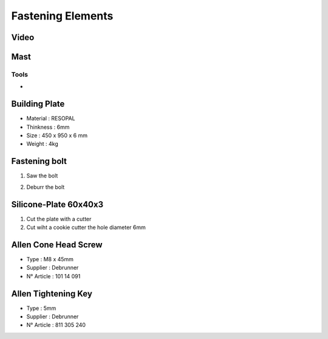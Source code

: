 Fastening Elements
==================

Video
-----

.. raw:: html

    <iframe width="350" height="245"
    src="https://www.youtube.com/embed/WM_JbWVXLaU?start=0&end=1841"
    frameborder="0" 
    allowfullscreen></iframe>

Mast
----

Tools
^^^^^

- 



Building Plate
--------------

.. image:: figures/Building-Plate.jpg
  :width: 400
  :align: center

- Material : RESOPAL
- Thinkness : 6mm
- Size : 450 x 950 x 6 mm
- Weight : 4kg 
	  
.. image:: figures/Building-Plate.PNG
  :width: 400
  :align: center	  


Fastening bolt
--------------

.. image:: figures/Fastening-Bolt.png
  :scale: 80 %
  :align: center

1. Saw the bolt

.. image:: figures/Cut-Fastening-Bolt.jpg
  :scale: 30 %
  :align: center

2. Deburr the bolt

   
Silicone-Plate 60x40x3
----------------------

.. image:: figures/Silicone-Plate-60x40x3.png
  :scale: 60 %
  :align: center

1. Cut the plate with a cutter
2. Cut wiht a cookie cutter  the hole diameter 6mm     

   
Allen Cone Head Screw
---------------------

- Type : M8 x 45mm
- Supplier : Debrunner
- N° Article : 101 14 091


Allen Tightening Key
--------------------

- Type : 5mm
- Supplier : Debrunner
- N° Article : 811 305 240

  
  

  
   
